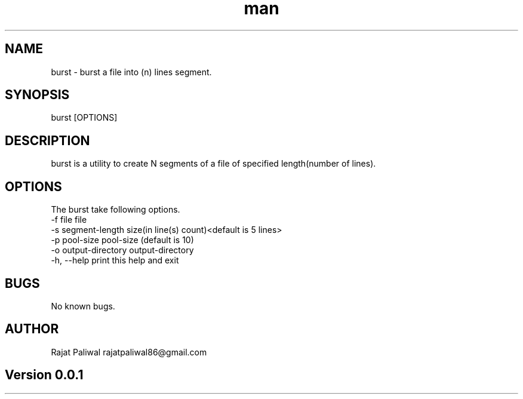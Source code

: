 .\" Manpage for burst.
.\" Contact user@example.com to correct errors or typos.
.TH man 1 "06 May 2016" "0.0.1" "burst man page"
.SH NAME
burst \- burst a file into (n) lines segment.
.SH SYNOPSIS
burst [OPTIONS]
.SH DESCRIPTION
burst is a utility to create N segments of a file of specified length(number of lines).
.SH OPTIONS
 The burst take following options.
 -f file                   file
 -s segment-length         size(in line(s) count)<default is 5 lines>
 -p pool-size              pool-size (default is 10)
 -o output-directory       output-directory
 -h, --help                print this help and exit
.SH BUGS
No known bugs.
.SH AUTHOR
Rajat Paliwal rajatpaliwal86@gmail.com
.SH Version 0.0.1
